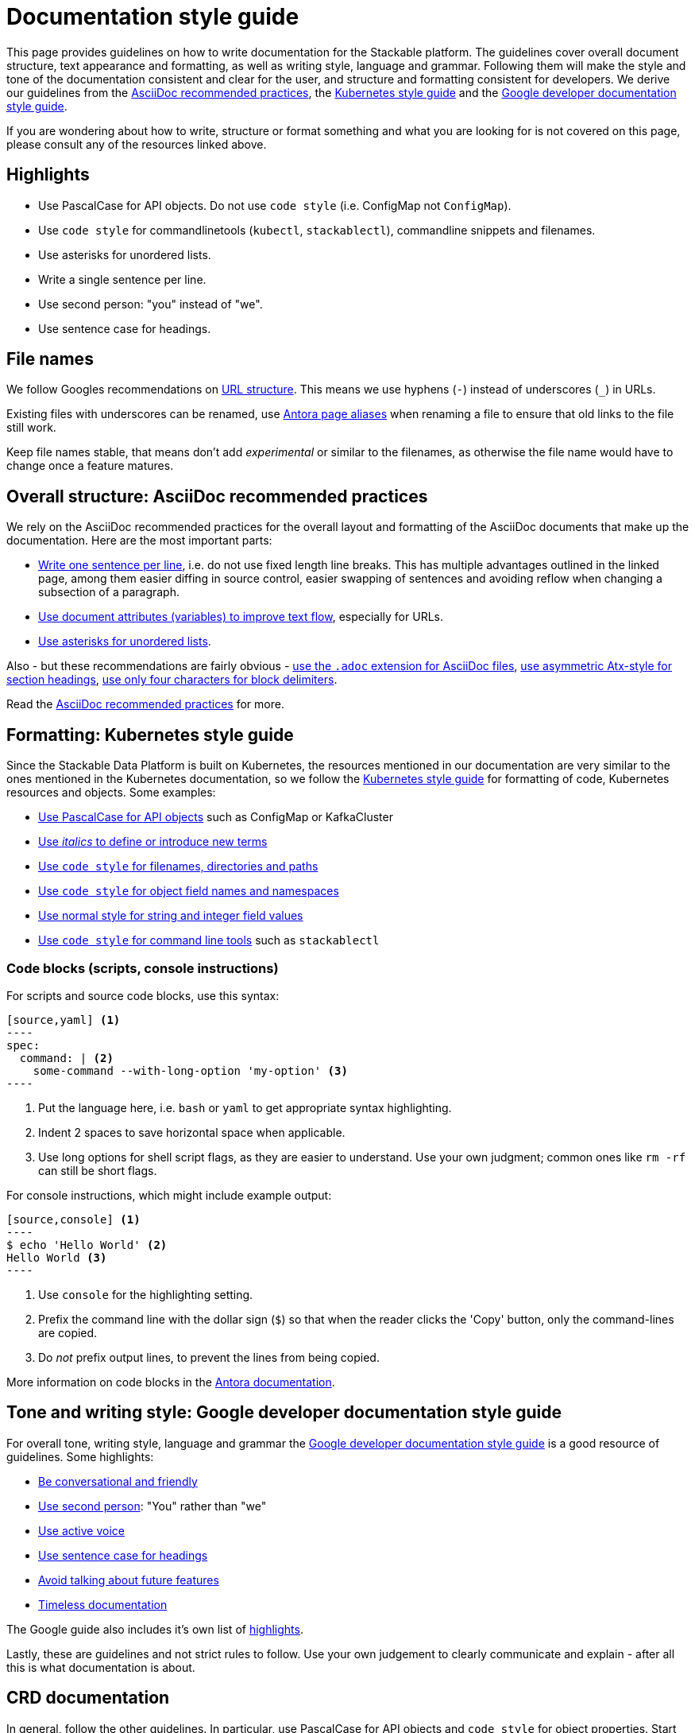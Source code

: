 = Documentation style guide
:page-aliases: style_guide.adoc, style-guide.adoc, docs-style-guide.adoc

:asciidoc-recommended-practices: https://asciidoctor.org/docs/asciidoc-recommended-practices[AsciiDoc recommended practices]
:kubernetes-style-guide: https://kubernetes.io/docs/contribute/style/style-guide/[Kubernetes style guide]
:google-style-guide: https://developers.google.com/style/[Google developer documentation style guide]

This page provides guidelines on how to write documentation for the Stackable platform.
The guidelines cover overall document structure, text appearance and formatting, as well as writing style, language and grammar.
Following them will make the style and tone of the documentation consistent and clear for the user, and structure and formatting consistent for developers.
We derive our guidelines from the {asciidoc-recommended-practices}, the {kubernetes-style-guide} and the {google-style-guide}.

If you are wondering about how to write, structure or format something and what you are looking for is not covered on this page, please consult any of the resources linked above.

== Highlights

* Use PascalCase for API objects. Do not use `code style` (i.e. ConfigMap not `ConfigMap`).
* Use `code style` for commandlinetools (`kubectl`, `stackablectl`), commandline snippets and filenames.
* Use asterisks for unordered lists.
* Write a single sentence per line.
* Use second person: "you" instead of "we".
* Use sentence case for headings.

== File names

We follow Googles recommendations on https://developers.google.com/search/docs/crawling-indexing/url-structure[URL structure].
This means we use hyphens (`-`) instead of underscores (`_`) in URLs.

Existing files with underscores can be renamed, use https://docs.antora.org/antora/latest/page/page-aliases/[Antora page aliases] when renaming a file to ensure that old links to the file still work.

Keep file names stable, that means don't add _experimental_ or similar to the filenames, as otherwise the file name would have to change once a feature matures.

== Overall structure: AsciiDoc recommended practices

We rely on the AsciiDoc recommended practices for the overall layout and formatting of the AsciiDoc documents that make up the documentation. Here are the most important parts:

* https://asciidoctor.org/docs/asciidoc-recommended-practices/#one-sentence-per-line[Write one sentence per line], i.e. do not use fixed length line breaks. This has multiple advantages outlined in the linked page, among them easier diffing in source control, easier swapping of sentences and avoiding reflow when changing a subsection of a paragraph.
* https://asciidoctor.org/docs/asciidoc-recommended-practices/#document-attributes-i-e-variables[Use document attributes (variables) to improve text flow], especially for URLs.
* https://asciidoctor.org/docs/asciidoc-recommended-practices/#lists[Use asterisks for unordered lists].

Also - but these recommendations are fairly obvious - https://asciidoctor.org/docs/asciidoc-recommended-practices/#document-extension[use the `.adoc` extension for AsciiDoc files], https://asciidoctor.org/docs/asciidoc-recommended-practices/#section-titles[use asymmetric Atx-style for section headings], https://asciidoctor.org/docs/asciidoc-recommended-practices/#delimited-blocks[use only four characters for block delimiters].

Read the {asciidoc-recommended-practices} for more.

== Formatting: Kubernetes style guide

Since the Stackable Data Platform is built on Kubernetes, the resources mentioned in our documentation are very similar to the ones mentioned in the Kubernetes documentation, so we follow the {kubernetes-style-guide} for formatting of code, Kubernetes resources and objects. Some examples:

* https://kubernetes.io/docs/contribute/style/style-guide/#use-upper-camel-case-for-api-objects[Use PascalCase for API objects] such as ConfigMap or KafkaCluster
* https://kubernetes.io/docs/contribute/style/style-guide/#use-italics-to-define-or-introduce-new-terms[Use _italics_ to define or introduce new terms]
* https://kubernetes.io/docs/contribute/style/style-guide/#use-code-style-for-filenames-directories-and-paths[Use `code style` for filenames, directories and paths]
* https://kubernetes.io/docs/contribute/style/style-guide/#use-code-style-for-object-field-names-and-namespaces[Use `code style` for object field names and namespaces]
* https://kubernetes.io/docs/contribute/style/style-guide/#use-normal-style-for-string-and-integer-field-values[Use normal style for string and integer field values]
* https://kubernetes.io/docs/contribute/style/style-guide/#use-code-style-for-kubernetes-command-tool-and-component-names[Use `code style` for command line tools] such as `stackablectl`

=== Code blocks (scripts, console instructions)

For scripts and source code blocks, use this syntax:

[source]
....
[source,yaml] <.>
----
spec:
  command: | <.>
    some-command --with-long-option 'my-option' <.>
----
....
<.> Put the language here, i.e. `bash` or `yaml` to get appropriate syntax highlighting.
<.> Indent 2 spaces to save horizontal space when applicable.
<.> Use long options for shell script flags, as they are easier to understand. Use your own judgment; common ones like `rm -rf` can still be short flags.

For console instructions, which might include example output:

[source]
....
[source,console] <.>
----
$ echo 'Hello World' <.>
Hello World <.>
----
....
<.> Use `console` for the highlighting setting.
<.> Prefix the command line with the dollar sign (`$`) so that when the reader clicks the 'Copy' button, only the command-lines are copied.
<.> Do _not_ prefix output lines, to prevent the lines from being copied.

More information on code blocks in the https://docs.antora.org/antora/latest/asciidoc/source/[Antora documentation].

== Tone and writing style: Google developer documentation style guide

For overall tone, writing style, language and grammar the {google-style-guide} is a good resource of guidelines.
Some highlights:

* https://developers.google.com/style/tone[Be conversational and friendly]
* https://developers.google.com/style/person[Use second person]: "You" rather than "we"
* https://developers.google.com/style/voice[Use active voice]
* https://developers.google.com/style/capitalization[Use sentence case for headings]
* https://developers.google.com/style/future[Avoid talking about future features]
* https://developers.google.com/style/timeless-documentation[Timeless documentation]

The Google guide also includes it's own list of https://developers.google.com/style/highlights[highlights].

Lastly, these are guidelines and not strict rules to follow. Use your own judgement to clearly communicate and explain - after all this is what documentation is about.

== CRD documentation

In general, follow the other guidelines. In particular, use PascalCase for API objects and `code style` for object properties.
Start doc strings with an uppercase letter and finish with a period.

If you want to link to a page like this one: 

    https://docs.stackable.tech/home/stable/concepts/authentication

use the placeholder:

    DOCS_BASE_URL_PLACEHOLDER/concepts/authentication

When the CRD gets generated, the placeholder will be replaced with a correctly versioned link to the docs.
